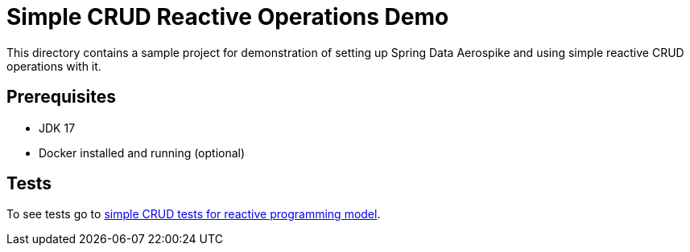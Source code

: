 [[demo-simple-crud]]
= Simple CRUD Reactive Operations Demo

This directory contains a sample project for demonstration of setting up Spring Data Aerospike and using simple reactive CRUD operations with it.

== Prerequisites

- JDK 17
- Docker installed and running (optional)

== Tests

:base_path_reactive: ../../../../../../../..
:tests_path_reactive: examples-reactive/src/test/java/com/demo/reactive

To see tests go to link:{base_path_reactive}/{tests_path_reactive}/simplecrud[simple CRUD tests for reactive programming model].
